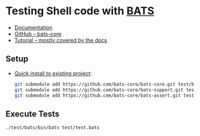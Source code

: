 * Testing Shell code with [[https://github.com/bats-core/bats-core][BATS]]
- [[https://bats-core.readthedocs.io/en/stable/index.html][Documentation]]
- [[https://github.com/bats-core/bats-core][GitHub -- bats-core]]
- [[https://www.baeldung.com/linux/testing-bash-scripts-bats][Tutorial -- mostly covered by the docs]]
** Setup
- [[https://bats-core.readthedocs.io/en/stable/tutorial.html#quick-installation][Quick install to existing project]]:
  #+begin_src bash
    git submodule add https://github.com/bats-core/bats-core.git test/bats
    git submodule add https://github.com/bats-core/bats-support.git test/test_helper/bats-support
    git submodule add https://github.com/bats-core/bats-assert.git test/test_helper/bats-assert
  #+end_src

** Execute Tests
#+begin_src bash
  ./test/bats/bin/bats test/test.bats
#+end_src
